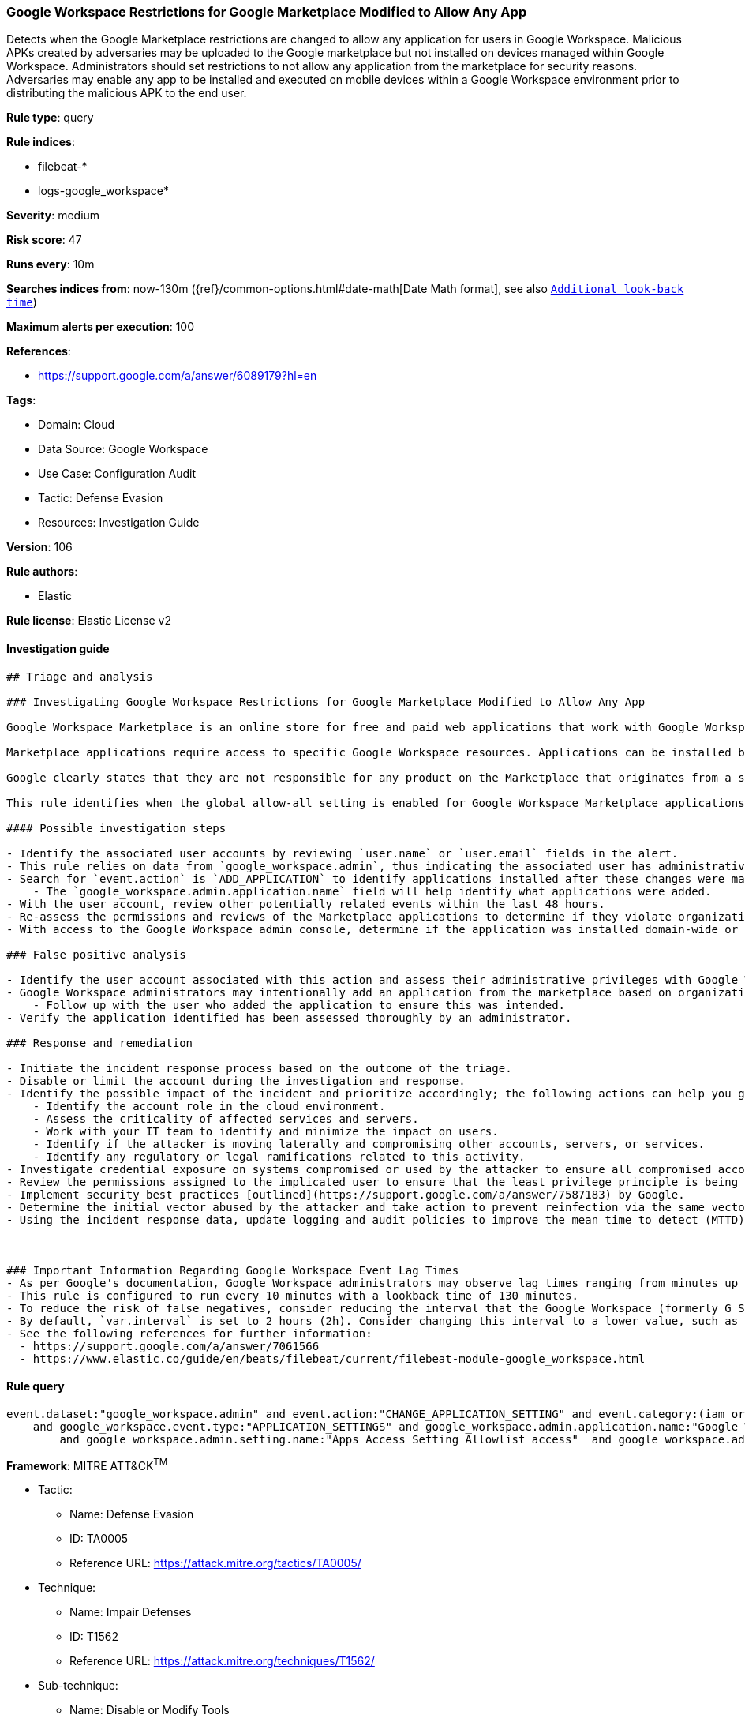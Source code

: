 [[prebuilt-rule-8-5-7-google-workspace-restrictions-for-google-marketplace-modified-to-allow-any-app]]
=== Google Workspace Restrictions for Google Marketplace Modified to Allow Any App

Detects when the Google Marketplace restrictions are changed to allow any application for users in Google Workspace. Malicious APKs created by adversaries may be uploaded to the Google marketplace but not installed on devices managed within Google Workspace. Administrators should set restrictions to not allow any application from the marketplace for security reasons. Adversaries may enable any app to be installed and executed on mobile devices within a Google Workspace environment prior to distributing the malicious APK to the end user.

*Rule type*: query

*Rule indices*: 

* filebeat-*
* logs-google_workspace*

*Severity*: medium

*Risk score*: 47

*Runs every*: 10m

*Searches indices from*: now-130m ({ref}/common-options.html#date-math[Date Math format], see also <<rule-schedule, `Additional look-back time`>>)

*Maximum alerts per execution*: 100

*References*: 

* https://support.google.com/a/answer/6089179?hl=en

*Tags*: 

* Domain: Cloud
* Data Source: Google Workspace
* Use Case: Configuration Audit
* Tactic: Defense Evasion
* Resources: Investigation Guide

*Version*: 106

*Rule authors*: 

* Elastic

*Rule license*: Elastic License v2


==== Investigation guide


[source, markdown]
----------------------------------
## Triage and analysis

### Investigating Google Workspace Restrictions for Google Marketplace Modified to Allow Any App

Google Workspace Marketplace is an online store for free and paid web applications that work with Google Workspace services and third-party software. Listed applications are based on Google APIs or Google Apps Script and created by both Google and third-party developers.

Marketplace applications require access to specific Google Workspace resources. Applications can be installed by individual users, if they have permission, or can be installed for an entire Google Workspace domain by administrators. Consent screens typically display what permissions and privileges the application requires during installation. As a result, malicious Marketplace applications may require more permissions than necessary or have malicious intent.

Google clearly states that they are not responsible for any product on the Marketplace that originates from a source other than Google.

This rule identifies when the global allow-all setting is enabled for Google Workspace Marketplace applications.

#### Possible investigation steps

- Identify the associated user accounts by reviewing `user.name` or `user.email` fields in the alert.
- This rule relies on data from `google_workspace.admin`, thus indicating the associated user has administrative privileges to the Marketplace.
- Search for `event.action` is `ADD_APPLICATION` to identify applications installed after these changes were made.
    - The `google_workspace.admin.application.name` field will help identify what applications were added.
- With the user account, review other potentially related events within the last 48 hours.
- Re-assess the permissions and reviews of the Marketplace applications to determine if they violate organizational policies or introduce unexpected risks.
- With access to the Google Workspace admin console, determine if the application was installed domain-wide or individually by visiting `Apps > Google Workspace Marketplace Apps`.

### False positive analysis

- Identify the user account associated with this action and assess their administrative privileges with Google Workspace Marketplace.
- Google Workspace administrators may intentionally add an application from the marketplace based on organizational needs.
    - Follow up with the user who added the application to ensure this was intended.
- Verify the application identified has been assessed thoroughly by an administrator.

### Response and remediation

- Initiate the incident response process based on the outcome of the triage.
- Disable or limit the account during the investigation and response.
- Identify the possible impact of the incident and prioritize accordingly; the following actions can help you gain context:
    - Identify the account role in the cloud environment.
    - Assess the criticality of affected services and servers.
    - Work with your IT team to identify and minimize the impact on users.
    - Identify if the attacker is moving laterally and compromising other accounts, servers, or services.
    - Identify any regulatory or legal ramifications related to this activity.
- Investigate credential exposure on systems compromised or used by the attacker to ensure all compromised accounts are identified. Reset passwords or delete API keys as needed to revoke the attacker's access to the environment. Work with your IT teams to minimize the impact on business operations during these actions.
- Review the permissions assigned to the implicated user to ensure that the least privilege principle is being followed.
- Implement security best practices [outlined](https://support.google.com/a/answer/7587183) by Google.
- Determine the initial vector abused by the attacker and take action to prevent reinfection via the same vector.
- Using the incident response data, update logging and audit policies to improve the mean time to detect (MTTD) and the mean time to respond (MTTR).



### Important Information Regarding Google Workspace Event Lag Times
- As per Google's documentation, Google Workspace administrators may observe lag times ranging from minutes up to 3 days between the time of an event's occurrence and the event being visible in the Google Workspace admin/audit logs.
- This rule is configured to run every 10 minutes with a lookback time of 130 minutes.
- To reduce the risk of false negatives, consider reducing the interval that the Google Workspace (formerly G Suite) Filebeat module polls Google's reporting API for new events.
- By default, `var.interval` is set to 2 hours (2h). Consider changing this interval to a lower value, such as 10 minutes (10m).
- See the following references for further information:
  - https://support.google.com/a/answer/7061566
  - https://www.elastic.co/guide/en/beats/filebeat/current/filebeat-module-google_workspace.html
----------------------------------

==== Rule query


[source, js]
----------------------------------
event.dataset:"google_workspace.admin" and event.action:"CHANGE_APPLICATION_SETTING" and event.category:(iam or configuration)
    and google_workspace.event.type:"APPLICATION_SETTINGS" and google_workspace.admin.application.name:"Google Workspace Marketplace"
        and google_workspace.admin.setting.name:"Apps Access Setting Allowlist access"  and google_workspace.admin.new_value:"ALLOW_ALL"

----------------------------------

*Framework*: MITRE ATT&CK^TM^

* Tactic:
** Name: Defense Evasion
** ID: TA0005
** Reference URL: https://attack.mitre.org/tactics/TA0005/
* Technique:
** Name: Impair Defenses
** ID: T1562
** Reference URL: https://attack.mitre.org/techniques/T1562/
* Sub-technique:
** Name: Disable or Modify Tools
** ID: T1562.001
** Reference URL: https://attack.mitre.org/techniques/T1562/001/
